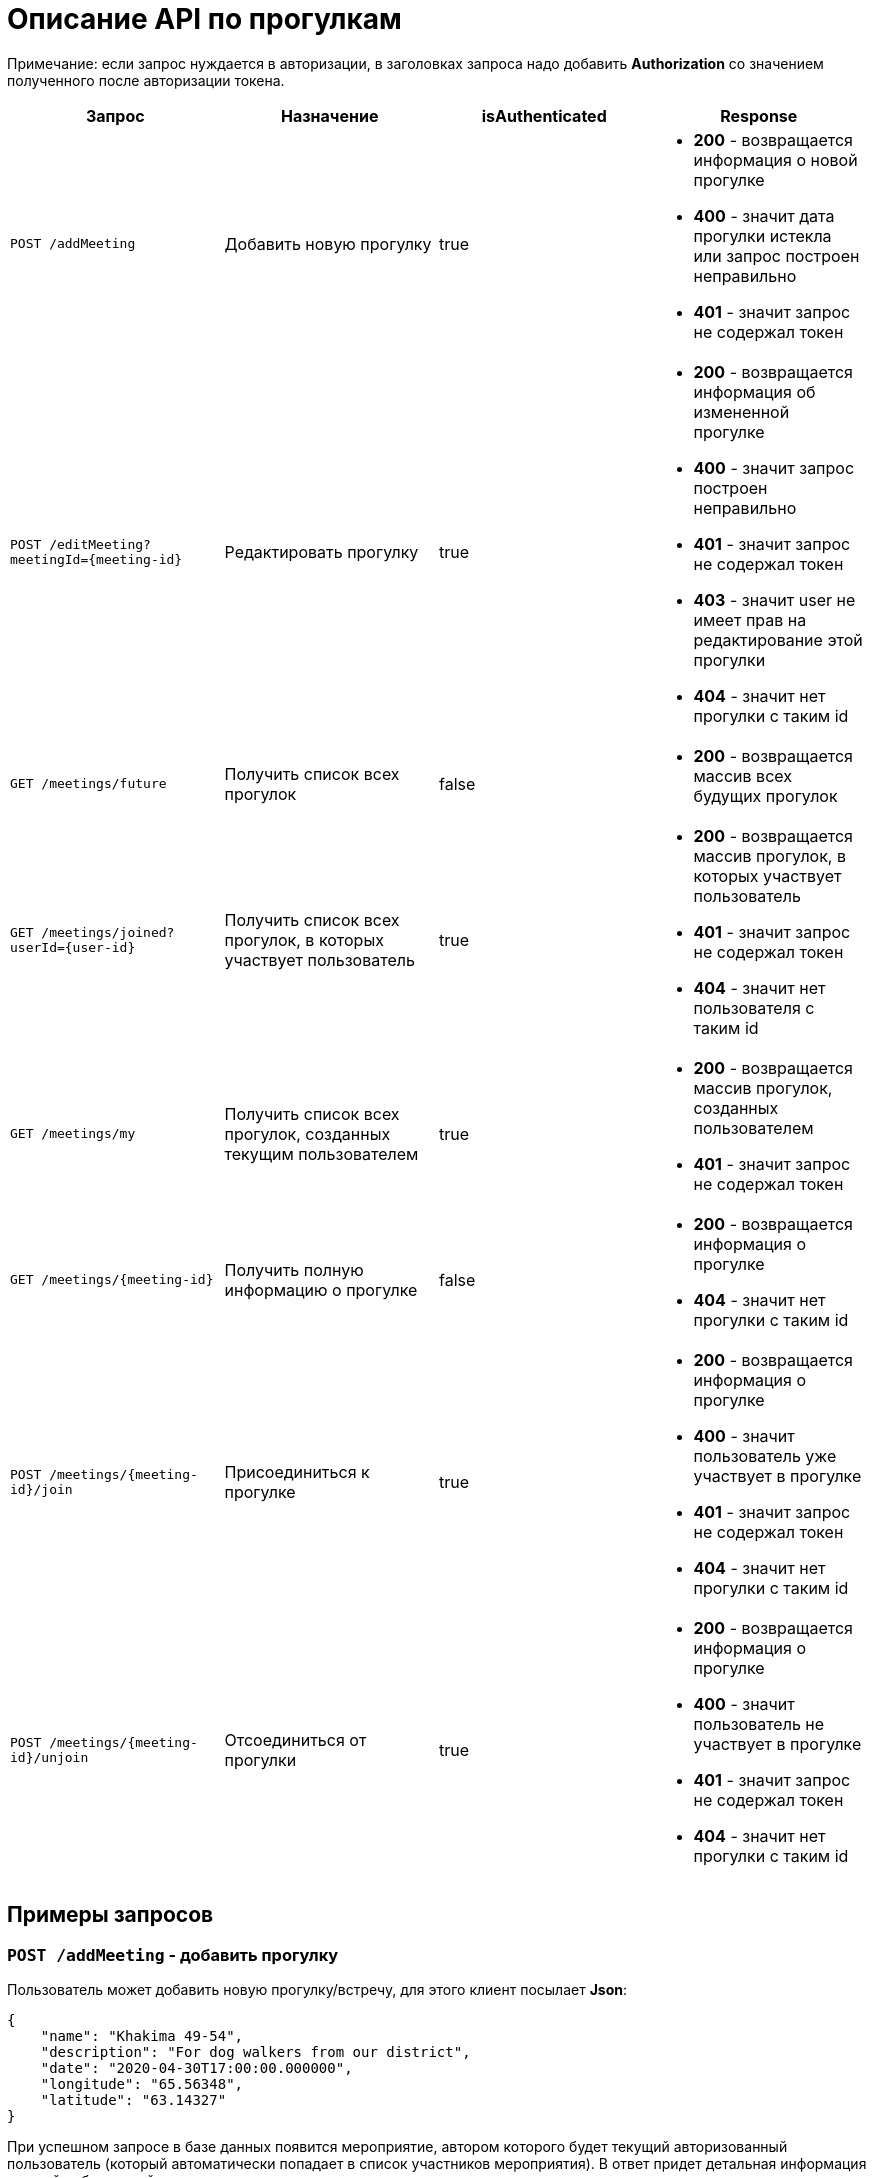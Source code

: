 = Описание API по прогулкам

Примечание: если запрос нуждается в авторизации, в заголовках запроса надо добавить *Authorization* со значением
полученного после авторизации токена.

|===
|Запрос | Назначение | isAuthenticated | Response

|`POST /addMeeting`
| Добавить новую прогулку
| true
a|
* *200* - возвращается информация о новой прогулке
* *400* - значит дата прогулки истекла или запрос построен неправильно
* *401* - значит запрос не содержал токен

|`POST /editMeeting?meetingId={meeting-id}`
| Редактировать прогулку
| true
a|
* *200* - возвращается информация об измененной прогулке
* *400* - значит запрос построен неправильно
* *401* - значит запрос не содержал токен
* *403* - значит user не имеет прав на редактирование этой прогулки
* *404* - значит нет прогулки с таким id

|`GET /meetings/future`
| Получить список всех прогулок
| false
a|
* *200* - возвращается массив всех будущих прогулок

|`GET /meetings/joined?userId={user-id}`
| Получить список всех прогулок, в которых участвует пользователь
| true
a|
* *200* - возвращается массив прогулок, в которых участвует пользователь
* *401* - значит запрос не содержал токен
* *404* - значит нет пользователя с таким id

|`GET /meetings/my`
| Получить список всех прогулок, созданных текущим пользователем
| true
a|
* *200* - возвращается массив прогулок, созданных пользователем
* *401* - значит запрос не содержал токен

|`GET /meetings/{meeting-id}`
| Получить полную информацию о прогулке
| false
a|
* *200* - возвращается информация о прогулке
* *404* - значит нет прогулки с таким id

|`POST /meetings/{meeting-id}/join`
| Присоединиться к прогулке
| true
a|
* *200* - возвращается информация о прогулке
* *400* - значит пользователь уже участвует в прогулке
* *401* - значит запрос не содержал токен
* *404* - значит нет прогулки с таким id

|`POST /meetings/{meeting-id}/unjoin`
| Отсоединиться от прогулки
| true
a|
* *200* - возвращается информация о прогулке
* *400* - значит пользователь не участвует в прогулке
* *401* - значит запрос не содержал токен
* *404* - значит нет прогулки с таким id

|===

== Примеры запросов

=== `POST /addMeeting` - добавить прогулку

Пользователь может добавить новую прогулку/встречу, для этого клиент посылает *Json*:

    {
        "name": "Khakima 49-54",
        "description": "For dog walkers from our district",
        "date": "2020-04-30T17:00:00.000000",
        "longitude": "65.56348",
        "latitude": "63.14327"
    }

При успешном запросе в базе данных появится мероприятие, автором которого будет текущий авторизованный пользователь
(который автоматически попадает в список участников мероприятия).
В ответ придет детальная информация о новой добавленной прогулке.

Пример ответа в случае успеха: см. `GET /meetings/{meeting-id}`

=== `POST /editMeeting?meetingId={meeting-id}` - редактировать прогулку

Пользователь может редактировать свою прогулку/встречу, для этого клиент посылает *Json*
(неизмененные поля будут заполнены старыми данными):

    {
        "name": "Khakima 49-54",
        "description": "For dog walkers from our district",
        "date": "2020-04-30T17:00:00.000000",
        "longitude": "65.56348",
        "latitude": "63.14327"
    }

Если такой прогулки не существует или пользователь не является ее создателем, вернется ошибка *403 Forbidden*.
Если пользователь неавторизован, вернется ошибка *401 Unauthorized*.
При успешном запросе вернется информация об обновленной прогулке.

Пример ответа в случае успеха: см. `GET /meetings/{meeting-id}`

=== `GET /meetings/future` - получить список всех прогулок

Пример ответа в случае успеха:

    [
      {
        "id": 3,
        "name": "Khakima 47-54",
        "date": "2020-04-30T17:00:00.000+0000",
        "longitude": 65.56348,
        "latitude": 63.14327,
        "participants": [
          {
            "id": 2,
            "surname": "test test test",
            "photo_path": null
          }
        ]
      },
      {
        "id": 7,
        "name": "Khakima 49-54",
        "date": "2020-04-30T17:00:00.000+0000",
        "longitude": 65.56348,
        "latitude": 63.14327,
        "participants": [
          {
            "id": 2,
            "surname": "test test test",
            "photo_path": null
          }
        ]
      }
    ]

=== `GET /meetings/joined/?userId={user-id}` - получить список всех прогулок, в которых участвует пользователь

Пример ответа в случае успеха: см. `GET /meetings/future`

=== `GET /meetings/my` - получить список всех прогулок, созданных пользователем

Пример ответа в случае успеха: см. `GET /meetings/future`

=== `GET /meetings/{meeting-id}` - получить детальную информацию о прогулке

Пример ответа при успешном запросе:

    {
        "id": 3,
        "name": "Khakima 47-54",
        "description": "For dog walkers from our district",
        "date": "2020-04-30T17:00:00.000+0000",
        "longitude": 65.56348,
        "latitude": 63.14327,
        "creatorId": 3,
        "participants": [
            {
                "id": 1,
                "name": "test",
                "surname": "test test test",
                "email": "kamila.nigmet@gmail.com",
                "dateOfBirth": null,
                "city": "Ufa",
                "district": "Sovetskiy",
                "photo_path": "test_url",
                "dogs": [
                    {
                    "id": 1,
                    "name": "test",
                    "breed": "test",
                    "dateOfBirth": "2018-04-15T00:00:00.000+0000",
                    "sex": "test",
                    "size": "test",
                    "photo_path": null,
                    "information": "test"
                    },
                    {
                    "id": 2,
                    "name": "test",
                    "breed": "test",
                    "dateOfBirth": "2018-04-15T00:00:00.000+0000",
                    "sex": "test",
                    "size": "test",
                    "photo_path": null,
                    "information": "test"
                    }
                ],
                "contacts": {
                    "PHONE": "891782235",
                    "INSTAGRAM": "@britny1999",
                    "VK": "dogger.website",
                    "TELEGRAM": "dogger"
                }
            }
        ]
    }

=== `POST /meetings/{meeting-id}/join` - присоединиться к прогулке

Пример ответа в случае успеха: см. `GET /meetings/{meeting-id}`

=== `POST /meetings/{meeting-id}/unjoin` - отсоединиться от прогулки

Пример ответа в случае успеха: см. `GET /meetings/{meeting-id}`